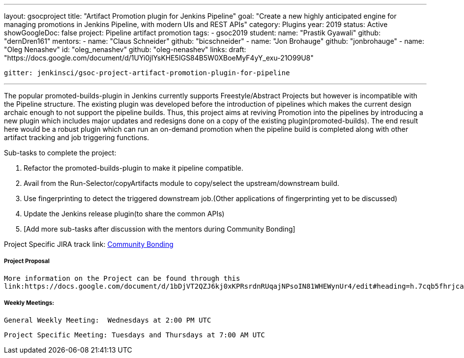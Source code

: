 ---
layout: gsocproject
title: "Artifact Promotion plugin for Jenkins Pipeline"
goal: "Create a new highly anticipated engine for managing promotions in Jenkins Pipeline, with modern UIs and REST APIs"
category: Plugins
year: 2019
status: Active
showGoogleDoc: false
project: Pipeline artifact promotion
tags:
- gsoc2019
student:
  name: "Prastik Gyawali"
  github: "dernDren161"
mentors:
- name: "Claus Schneider"
  github: "bicschneider"
- name: "Jon Brohauge"
  github: "jonbrohauge"
- name: "Oleg Nenashev"
  id: "oleg_nenashev"
  github: "oleg-nenashev"
links:
  draft: "https://docs.google.com/document/d/1UYi0jIYsKHE5IGS84B5W0XBoeMyF4yY_exu-21O99U8"

 gitter: jenkinsci/gsoc-project-artifact-promotion-plugin-for-pipeline

---

The popular promoted-builds-plugin in Jenkins currently supports Freestyle/Abstract Projects but however is incompatible with the
Pipeline structure. The existing plugin was developed before the introduction of pipelines which makes the current design archaic enough
to not support the pipeline builds. Thus, this project aims at reviving Promotion into the pipelines by introducing a new plugin which
includes major updates and redesigns done on a copy of the existing plugin(promoted-builds).
The end result here would be a robust plugin which can run an on-demand promotion when the pipeline build is completed along
with other artifact tracking and job triggering functions.


Sub-tasks to complete the project:


. Refactor the promoted-builds-plugin to make it pipeline compatible.
. Avail from the Run-Selector/copyArtifacts module to copy/select the upstream/downstream build.
. Use fingerprinting to detect the triggered downstream job.(Other applications of fingerprinting yet to be discussed)
. Update the Jenkins release plugin(to share the common APIs)
. [Add more sub-tasks after discussion with the mentors during Community Bonding]

Project Specific JIRA track link:
  link:https://issues.jenkins-ci.org/browse/JENKINS-57457[Community Bonding]

===== Project Proposal
  More information on the Project can be found through this
  link:https://docs.google.com/document/d/1bDjVT2QZJ6kj0xKPRsrdnRUqajNPsoIN81WHEWynUr4/edit#heading=h.7cqb5fhrjca0


===== Weekly Meetings:
  General Weekly Meeting:  Wednesdays at 2:00 PM UTC

  Project Specific Meeting: Tuesdays and Thursdays at 7:00 AM UTC
